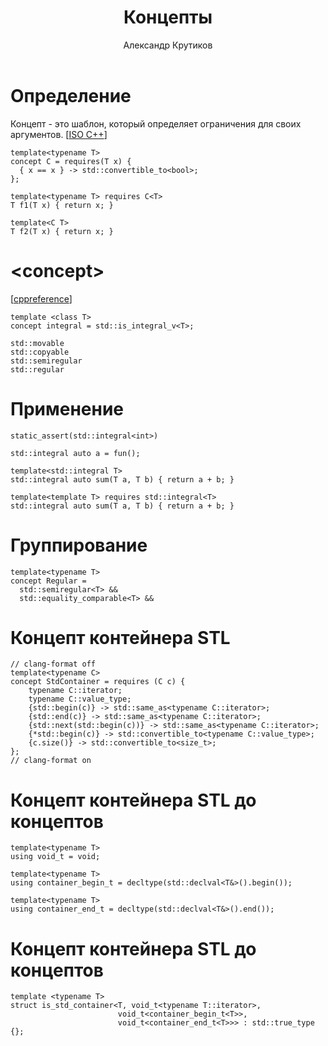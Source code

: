 #+TITLE: Концепты
#+AUTHOR: Александр Крутиков
#+EMAIL: a.krutikov@innopolis.ru

#+REVEAL_THEME: white
#+EXPORT_FILE_NAME: ../docs/07concepts
#+REVEAL_INIT_OPTIONS: hash:true, slideNumber:true, controls:false
#+REVEAL_EXTRA_CSS: css/custom.css
#+REVEAL_TITLE_SLIDE: <img class="title-image" height="200px" src="https://cdn.dribbble.com/users/46200/screenshots/4107676/cpp_dribble_1.png">
#+REVEAL_TITLE_SLIDE: <h3 class="subtitle">Концепты</h3><p class="author">%a</p><p class="date">2020-07-30</p>
#+OPTIONS: num:nil
#+OPTIONS: toc:nil
#+OPTIONS: ^:nil

* Определение
Концепт - это шаблон, который определяет ограничения для своих аргументов. [[[https://github.com/cplusplus/draft/releases/tag/n4861][ISO C++]]]
#+BEGIN_SRC c++
  template<typename T>
  concept C = requires(T x) {
    { x == x } -> std::convertible_to<bool>;
  };

  template<typename T> requires C<T>
  T f1(T x) { return x; }

  template<C T>
  T f2(T x) { return x; }
#+END_SRC
* <concept>
[[[https://en.cppreference.com/w/cpp/concepts/integral][cppreference]]]
#+BEGIN_SRC c++
template <class T>
concept integral = std::is_integral_v<T>;
#+END_SRC
#+BEGIN_SRC c++
std::movable
std::copyable
std::semiregular
std::regular
#+END_SRC
* Применение
#+BEGIN_SRC c++
static_assert(std::integral<int>)
#+END_SRC
#+BEGIN_SRC c++
std::integral auto a = fun();
#+END_SRC
#+BEGIN_SRC c++
template<std::integral T>
std::integral auto sum(T a, T b) { return a + b; }
#+END_SRC
#+BEGIN_SRC c++
template<template T> requires std::integral<T>
std::integral auto sum(T a, T b) { return a + b; }
#+END_SRC
* Группирование
#+BEGIN_SRC c++
template<typename T>
concept Regular =
  std::semiregular<T> &&
  std::equality_comparable<T> &&
#+END_SRC
* Концепт контейнера STL
#+BEGIN_SRC c++
// clang-format off
template<typename C>
concept StdContainer = requires (C c) {
    typename C::iterator;
    typename C::value_type;
    {std::begin(c)} -> std::same_as<typename C::iterator>;
    {std::end(c)} -> std::same_as<typename C::iterator>;
    {std::next(std::begin(c))} -> std::same_as<typename C::iterator>;
    {*std::begin(c)} -> std::convertible_to<typename C::value_type>;
    {c.size()} -> std::convertible_to<size_t>;
};
// clang-format on
#+END_SRC
* Концепт контейнера STL до концептов
#+BEGIN_SRC c++
template<typename T>
using void_t = void;

template<typename T>
using container_begin_t = decltype(std::declval<T&>().begin());

template<typename T>
using container_end_t = decltype(std::declval<T&>().end());
#+END_SRC
* Концепт контейнера STL до концептов
#+BEGIN_SRC c++
  template <typename T>
  struct is_std_container<T, void_t<typename T::iterator>,
                          void_t<container_begin_t<T>>,
                          void_t<container_end_t<T>>> : std::true_type {};
#+END_SRC
